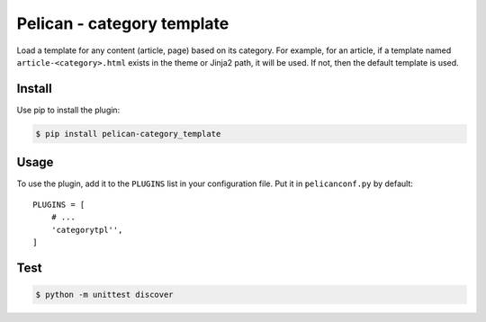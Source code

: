 ===========================
Pelican - category template
===========================

Load a template for any content (article, page) based on its category.  For
example, for an article, if a template named ``article-<category>.html`` exists
in the theme or Jinja2 path, it will be used. If not, then the default template
is used.


Install
-------

Use pip to install the plugin:

.. code:: sh

    $ pip install pelican-category_template


Usage
-----

To use the plugin, add it to the ``PLUGINS`` list in your configuration file.
Put it in ``pelicanconf.py`` by default::

    PLUGINS = [
        # ...
        'categorytpl'',
    ]


Test
----

.. code:: sh

    $ python -m unittest discover
